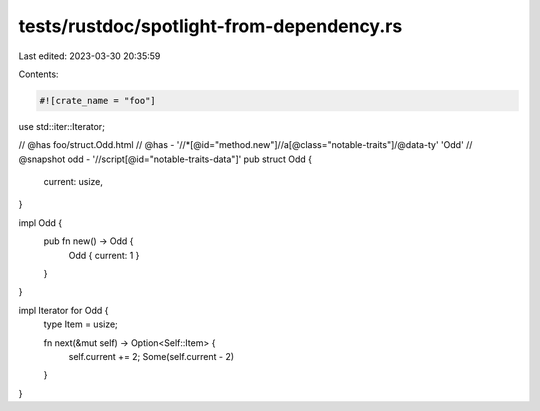 tests/rustdoc/spotlight-from-dependency.rs
==========================================

Last edited: 2023-03-30 20:35:59

Contents:

.. code-block:: rs

    #![crate_name = "foo"]

use std::iter::Iterator;

// @has foo/struct.Odd.html
// @has - '//*[@id="method.new"]//a[@class="notable-traits"]/@data-ty' 'Odd'
// @snapshot odd - '//script[@id="notable-traits-data"]'
pub struct Odd {
    current: usize,
}

impl Odd {
    pub fn new() -> Odd {
        Odd { current: 1 }
    }
}

impl Iterator for Odd {
    type Item = usize;

    fn next(&mut self) -> Option<Self::Item> {
        self.current += 2;
        Some(self.current - 2)
    }
}


